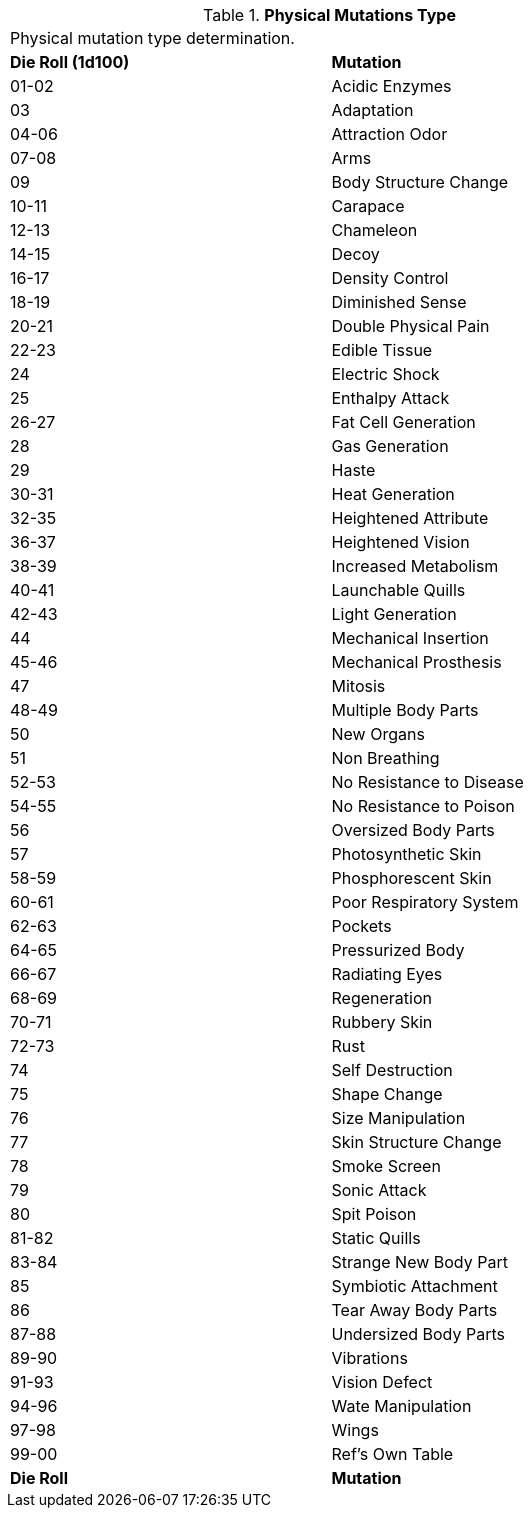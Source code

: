 // Table 59.1 Physical Mutations
.*Physical Mutations Type*
[width="75%",cols="^,<",frame="all", stripes="even"]
|===
2+<|Physical mutation type determination.
s|Die Roll (1d100)
s|Mutation

|01-02
|Acidic Enzymes

|03
|Adaptation

|04-06
|Attraction Odor

|07-08
|Arms

|09
|Body Structure Change

|10-11
|Carapace

|12-13
|Chameleon

|14-15
|Decoy

|16-17
|Density Control

|18-19
|Diminished Sense

|20-21
|Double Physical Pain

|22-23
|Edible Tissue

|24
|Electric Shock

|25
|Enthalpy Attack

|26-27
|Fat Cell Generation

|28
|Gas Generation

|29
|Haste

|30-31
|Heat Generation

|32-35
|Heightened Attribute

|36-37
|Heightened Vision

|38-39
|Increased Metabolism

|40-41
|Launchable Quills

|42-43
|Light Generation

|44
|Mechanical Insertion

|45-46
|Mechanical Prosthesis

|47
|Mitosis

|48-49
|Multiple Body Parts

|50
|New Organs

|51
|Non Breathing

|52-53
|No Resistance to Disease

|54-55
|No Resistance to Poison

|56
|Oversized Body Parts

|57
|Photosynthetic Skin

|58-59
|Phosphorescent Skin

|60-61
|Poor Respiratory System

|62-63
|Pockets

|64-65
|Pressurized Body

|66-67
|Radiating Eyes

|68-69
|Regeneration

|70-71
|Rubbery Skin

|72-73
|Rust

|74
|Self Destruction

|75
|Shape Change

|76
|Size Manipulation

|77
|Skin Structure Change

|78
|Smoke Screen

|79
|Sonic Attack

|80
|Spit Poison

|81-82
|Static Quills

|83-84
|Strange New Body Part

|85
|Symbiotic Attachment

|86
|Tear Away Body Parts

|87-88
|Undersized Body Parts

|89-90
|Vibrations

|91-93
|Vision Defect

|94-96
|Wate Manipulation

|97-98
|Wings

|99-00
|Ref's Own Table

s|Die Roll
s|Mutation
|===
